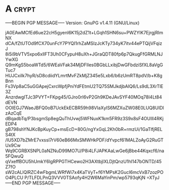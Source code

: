 * A                                                          :crypt:
-----BEGIN PGP MESSAGE-----
Version: GnuPG v1.4.11 (GNU/Linux)

jA0EAwMCfEd6ue22cH5gyenl6K15j2dZ1t+LGqh1SHN6su+PWZYIK7EjrgjRImNX
dCA/fZtUTOd9fCX70unFcY7PYQI1rhZaMSIzJcKTy734yK7itv44ePTQijVFqizJ
8i5i9bVTV5xpo6xllFT3Uh0CFypuH8uXh+JGraQDT80fp6p7QkugFfGRMLNJYwXG
Q9mKgS5boaWTd5/6WEaVFak34MjDFIles0BGbLLxibjDwGFbdziSfXL8aVgGTuc7
HUJCxiIk7hyR/sD8cdiidYLmrtMvFZkMjZ345e5Lxb6/b6zUmRT8pdV/b+K8gBnn
Fs3Vp8aC5uGGApejCxrcWpfjPniYdFEtmU2TQ75SMJkdjbAIQ6/Ls9dL3XrTlE3Z
AnzrdwgITJc3PVYT+FKpg45/GJro0rI6vP2Gh9KDeJAvSYF40MOq78l4Lt84dEVN
OOIEGJ7WaeJBFQ0oB7UckEkECBR59h98VIaXylS6MZXuZW08E0LUQ8UIDlzAzCqE
dBqadbTq/P3bsgmSp8egQuThUvwj5WFNuxK1km5FR9z3S9x8sF4OUIll4RKjEDP4
gB798shYNJKcBpKuyCp+msEcD+80G/ngYxGqL2Kh0bR+rmzUi/1GaTlfjRELS4tX
/lU5XD7bZMrE7vxssl7rV60eB66MxSMWHkPDF/dYvpcf61MALZoAyG2RuGTUx9Cw
Wq9CGRBXSNPL0aNZNuD99MO7U/P8i4LFJAPKAaLwGe6jBbe44Kqxcf6/na5FQwuQ
qVxeffBOU5hUmkY6lgRPPGTHCewo2H3AXtbjIXLDjtQnzU1hl147bONTD/45Z7fO
sW2cALlQlRZC4wFbgmLWRfWi7x4KaTVyT+f6YMPsK2GucI6mcVxB7zozPOO4PLCU
P/TLFDLPnQ3VVV0TSAofy4H2W6MaYinPm/wp5793qKjN
=XTyJ
-----END PGP MESSAGE-----
